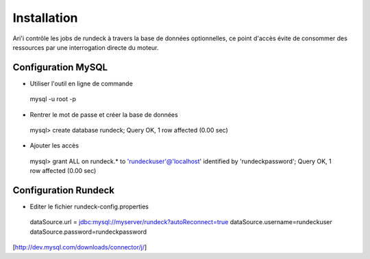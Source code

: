 Installation
============

Ari'i contrôle les jobs de rundeck à travers la base de données optionnelles, ce point d'accès évite de consommer des ressources par une interrogation directe du moteur.

Configuration MySQL
-------------------

* Utiliser l'outil en ligne de commande
 mysql -u root -p

* Rentrer le mot de passe et créer la base de données
 mysql> create database rundeck;
 Query OK, 1 row affected (0.00 sec)

* Ajouter les accès
 mysql> grant ALL on rundeck.* to 'rundeckuser'@'localhost' identified by 'rundeckpassword';
 Query OK, 1 row affected (0.00 sec)

Configuration Rundeck
---------------------

* Editer le fichier rundeck-config.properties
 dataSource.url = jdbc:mysql://myserver/rundeck?autoReconnect=true
 dataSource.username=rundeckuser
 dataSource.password=rundeckpassword

[http://dev.mysql.com/downloads/connector/j/]


